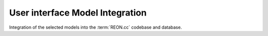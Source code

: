 User interface Model Integration
================================

Integration of the selected models into the :term:`REON.cc` codebase and database.